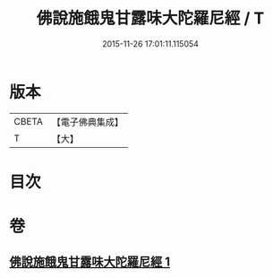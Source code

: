 #+TITLE: 佛說施餓鬼甘露味大陀羅尼經 / T
#+DATE: 2015-11-26 17:01:11.115054
* 版本
 |     CBETA|【電子佛典集成】|
 |         T|【大】     |

* 目次
* 卷
** [[file:KR6j0552_001.txt][佛說施餓鬼甘露味大陀羅尼經 1]]
